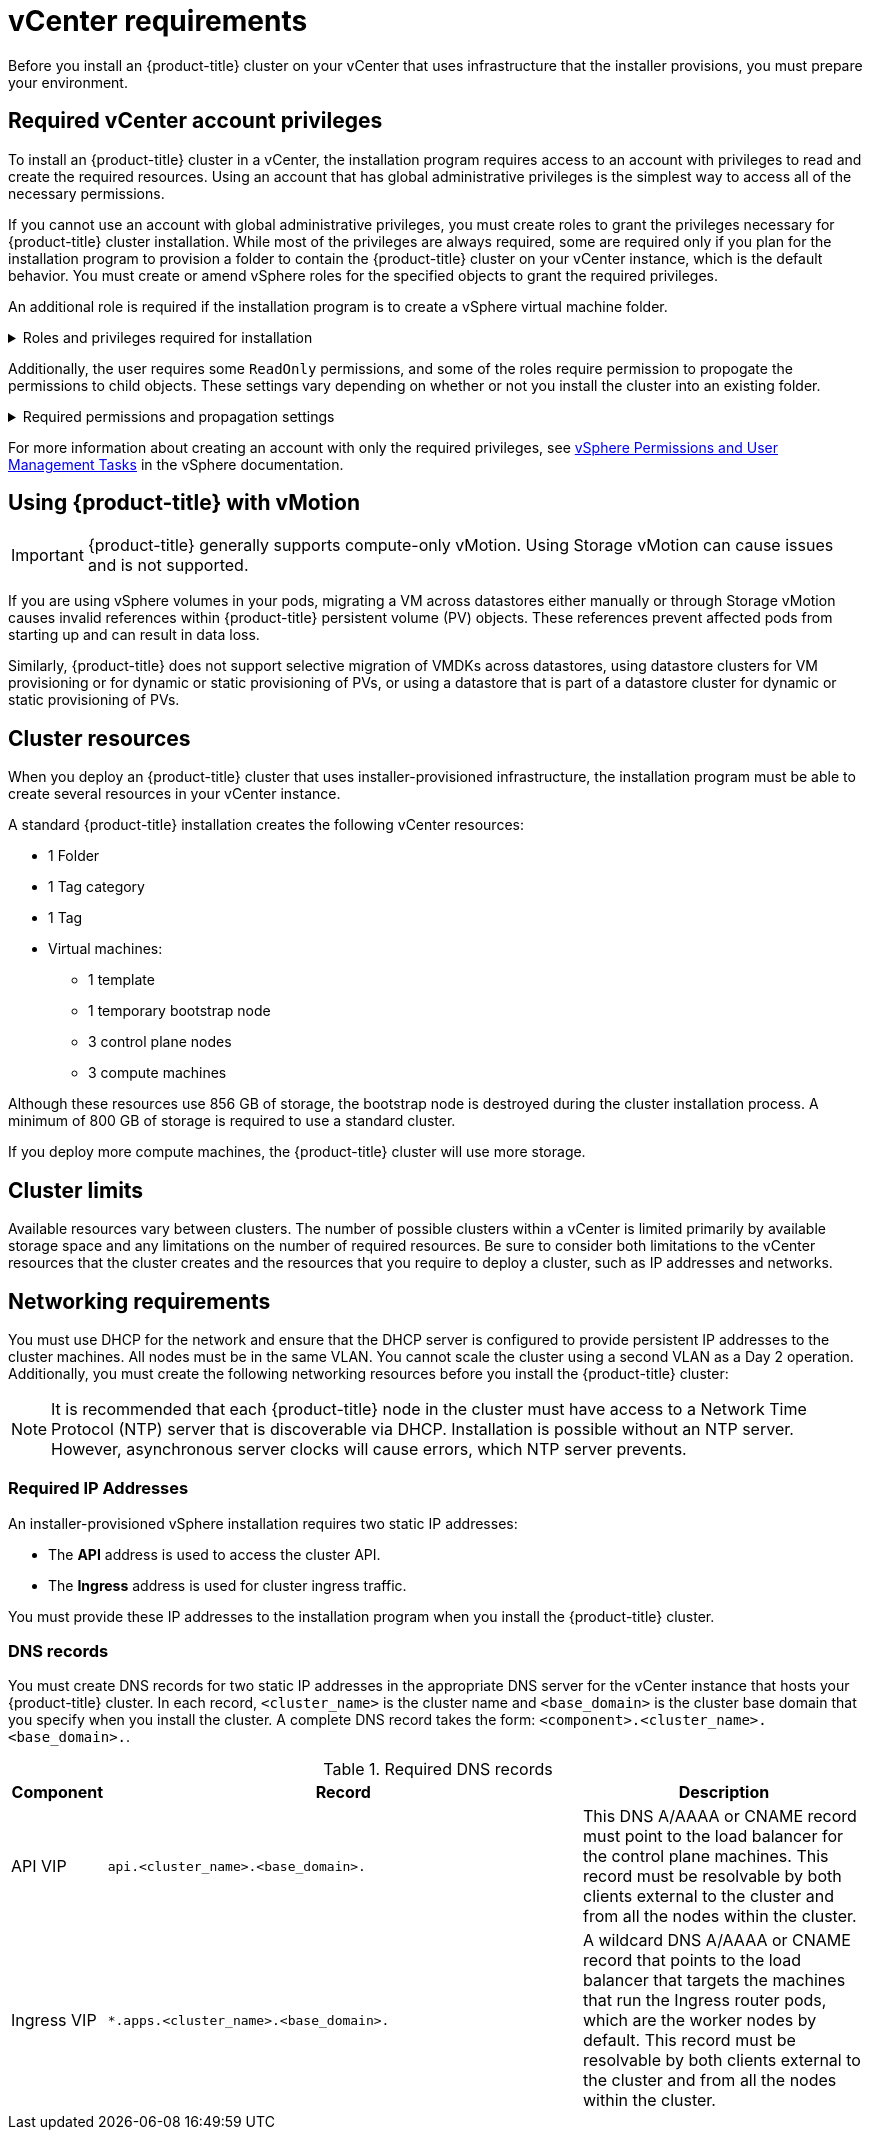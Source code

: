 // Module included in the following assemblies:
//
// * installing/installing_vsphere/installing-vsphere-installer-provisioned.adoc
// * installing/installing_vsphere/installing-vsphere-installer-provisioned-customizations.adoc
// * installing/installing_vsphere/installing-vsphere-installer-provisioned-network-customizations.adoc
// * installing/installing_vsphere/installing-restricted-networks-installer-provisioned-vsphere.adoc
// * installing/installing_vmc/installing-vmc.adoc
// * installing/installing_vmc/installing-vmc-customizations.adoc
// * installing/installing_vmc/installing-vmc-network-customizations.adoc
// * installing/installing_vmc/installing-restricted-networks-vmc.adoc

ifeval::["{context}" == "installing-restricted-networks-installer-provisioned-vsphere"]
:restricted:
endif::[]
ifeval::["{context}" == "installing-restricted-networks-vmc"]
:restricted:
endif::[]

[id="installation-vsphere-installer-infra-requirements_{context}"]
= vCenter requirements

Before you install an {product-title} cluster on your vCenter that uses infrastructure that the installer provisions, you must prepare your environment.

[discrete]
[id="installation-vsphere-installer-infra-requirements-account_{context}"]
== Required vCenter account privileges

To install an {product-title} cluster in a vCenter, the installation program requires access to an account with privileges to read and create the required resources. Using an account that has global administrative privileges is the simplest way to access all of the necessary permissions.

If you cannot use an account with global administrative privileges, you must create roles to grant the privileges necessary for {product-title} cluster installation. While most of the privileges are always required, some are required only if you plan for the installation program to provision a folder to contain the {product-title} cluster on your vCenter instance, which is the default behavior. You must create or amend vSphere roles for the specified objects to grant the required privileges.

An additional role is required if the installation program is to create a vSphere virtual machine folder.

.Roles and privileges required for installation
[%collapsible]
====
[cols="3a,3a,3a",options="header"]
|===
|vSphere object for role
|When required
|Required privileges

|vSphere vCenter
|Always
|
[%hardbreaks]
`Cns.Searchable`
`InventoryService.Tagging.AttachTag`
`InventoryService.Tagging.CreateCategory`
`InventoryService.Tagging.CreateTag`
`InventoryService.Tagging.DeleteCategory`
`InventoryService.Tagging.DeleteTag`
`InventoryService.Tagging.EditCategory`
`InventoryService.Tagging.EditTag`
`Sessions.ValidateSession`
`StorageProfile.View`

|vSphere vCenter Cluster
|Always
|
[%hardbreaks]
`Host.Config.Storage`
`Resource.AssignVMToPool`
`VApp.AssignResourcePool`
`VApp.Import`
`VirtualMachine.Config.AddNewDisk`

|vSphere Datastore
|Always
|
[%hardbreaks]
`Datastore.AllocateSpace`
`Datastore.Browse`
`Datastore.FileManagement`

|vSphere Port Group
|Always
|`Network.Assign`

|Virtual Machine Folder
|Always
|
[%hardbreaks]
`Resource.AssignVMToPool`
`VApp.Import`
`VirtualMachine.Config.AddExistingDisk`
`VirtualMachine.Config.AddNewDisk`
`VirtualMachine.Config.AddRemoveDevice`
`VirtualMachine.Config.AdvancedConfig`
`VirtualMachine.Config.Annotation`
`VirtualMachine.Config.CPUCount`
`VirtualMachine.Config.DiskExtend`
`VirtualMachine.Config.DiskLease`
`VirtualMachine.Config.EditDevice`
`VirtualMachine.Config.Memory`
`VirtualMachine.Config.RemoveDisk`
`VirtualMachine.Config.Rename`
`VirtualMachine.Config.ResetGuestInfo`
`VirtualMachine.Config.Resource`
`VirtualMachine.Config.Settings`
`VirtualMachine.Config.UpgradeVirtualHardware`
`VirtualMachine.Interact.GuestControl`
`VirtualMachine.Interact.PowerOff`
`VirtualMachine.Interact.PowerOn`
`VirtualMachine.Interact.Reset`
`VirtualMachine.Inventory.Create`
`VirtualMachine.Inventory.CreateFromExisting`
`VirtualMachine.Inventory.Delete`
`VirtualMachine.Provisioning.Clone`

|vSphere vCenter Datacenter
|If the installation program creates the virtual machine folder
|
[%hardbreaks]
`Resource.AssignVMToPool`
`VApp.Import`
`VirtualMachine.Config.AddExistingDisk`
`VirtualMachine.Config.AddNewDisk`
`VirtualMachine.Config.AddRemoveDevice`
`VirtualMachine.Config.AdvancedConfig`
`VirtualMachine.Config.Annotation`
`VirtualMachine.Config.CPUCount`
`VirtualMachine.Config.DiskExtend`
`VirtualMachine.Config.DiskLease`
`VirtualMachine.Config.EditDevice`
`VirtualMachine.Config.Memory`
`VirtualMachine.Config.RemoveDisk`
`VirtualMachine.Config.Rename`
`VirtualMachine.Config.ResetGuestInfo`
`VirtualMachine.Config.Resource`
`VirtualMachine.Config.Settings`
`VirtualMachine.Config.UpgradeVirtualHardware`
`VirtualMachine.Interact.GuestControl`
`VirtualMachine.Interact.PowerOff`
`VirtualMachine.Interact.PowerOn`
`VirtualMachine.Interact.Reset`
`VirtualMachine.Inventory.Create`
`VirtualMachine.Inventory.CreateFromExisting`
`VirtualMachine.Inventory.Delete`
`VirtualMachine.Provisioning.Clone`
`Folder.Create`
`Folder.Delete`
|===
====


Additionally, the user requires some `ReadOnly` permissions, and some of the roles require permission to propogate the permissions to child objects. These settings vary depending on whether or not you install the cluster into an existing folder.

.Required permissions and propagation settings
[%collapsible]
====
[cols="3a,3a,3a,3a",options="header"]
|===
|vSphere object
|Folder type
|Propagate to children
|Permissions required

|vSphere vCenter
|Always
|False
|Listed required privileges

.2+|vSphere vCenter Datacenter
|Existing folder
|False
|`ReadOnly` permission

|Installation program creates the folder
|True
|Listed required privileges

|vSphere vCenter Cluster
|Always
|True
|Listed required privileges

|vSphere vCenter Datastore
|Always
|False
|Listed required privileges

|vSphere Switch
|Always
|False
|`ReadOnly` permission

|vSphere Port Group
|Always
|False
|Listed required privileges

|vSphere vCenter Virtual Machine Folder
|Existing folder
|True
|Listed required privileges
|===
====

For more information about creating an account with only the required privileges, see link:https://docs.vmware.com/en/VMware-vSphere/7.0/com.vmware.vsphere.security.doc/GUID-5372F580-5C23-4E9C-8A4E-EF1B4DD9033E.html[vSphere Permissions and User Management Tasks] in the vSphere documentation.

[discrete]
[id="installation-vsphere-installer-infra-requirements-vmotion_{context}"]
== Using {product-title} with vMotion

[IMPORTANT]
====
{product-title} generally supports compute-only vMotion. Using Storage vMotion can cause issues and is not supported.
====

If you are using vSphere volumes in your pods, migrating a VM across datastores either manually or through Storage vMotion causes invalid references within {product-title} persistent volume (PV) objects. These references prevent affected pods from starting up and can result in data loss.

Similarly, {product-title} does not support selective migration of VMDKs across datastores, using datastore clusters for VM provisioning or for dynamic or static provisioning of PVs, or using a datastore that is part of a datastore cluster for dynamic or static provisioning of PVs.

[discrete]
[id="installation-vsphere-installer-infra-requirements-resources_{context}"]
== Cluster resources

When you deploy an {product-title} cluster that uses installer-provisioned infrastructure, the installation program must be able to create several resources in your vCenter instance.

A standard {product-title} installation creates the following vCenter resources:

* 1 Folder
* 1 Tag category
* 1 Tag
* Virtual machines:
** 1 template
** 1 temporary bootstrap node
** 3 control plane nodes
** 3 compute machines

Although these resources use 856 GB of storage, the bootstrap node is destroyed during the cluster installation process. A minimum of 800 GB of storage is required to use a standard cluster.

If you deploy more compute machines, the {product-title} cluster will use more storage.

[discrete]
[id="installation-vsphere-installer-infra-requirements-limits_{context}"]
== Cluster limits

Available resources vary between clusters. The number of possible clusters within a vCenter is limited primarily by available storage space and any limitations on the number of required resources. Be sure to consider both limitations to the vCenter resources that the cluster creates and the resources that you require to deploy a cluster, such as IP addresses and networks.

[discrete]
[id="installation-vsphere-installer-infra-requirements-networking_{context}"]
== Networking requirements

You must use DHCP for the network and ensure that the DHCP server is configured to provide persistent IP addresses to the cluster machines. All nodes must be in the same VLAN. You cannot scale the cluster using a second VLAN as a Day 2 operation.
ifdef::restricted[]
The VM in your restricted network must have access to vCenter so that it can provision and manage nodes, persistent volume claims (PVCs), and other resources.
endif::restricted[]
Additionally, you must create the following networking resources before you install the {product-title} cluster:

[NOTE]
====
It is recommended that each {product-title} node in the cluster must have access to a Network Time Protocol (NTP) server that is discoverable via DHCP. Installation is possible without an NTP server. However, asynchronous server clocks will cause errors, which NTP server prevents.
====

[discrete]
[id="installation-vsphere-installer-infra-requirements-_{context}"]
=== Required IP Addresses
An installer-provisioned vSphere installation requires two static IP addresses:

* The **API** address is used to access the cluster API.
* The **Ingress** address is used for cluster ingress traffic.

You must provide these IP addresses to the installation program when you install the {product-title} cluster.

[discrete]
[id="installation-vsphere-installer-infra-requirements-dns-records_{context}"]
=== DNS records
You must create DNS records for two static IP addresses in the appropriate DNS server for the vCenter instance that hosts your {product-title} cluster. In each record, `<cluster_name>` is the cluster name and `<base_domain>` is the cluster base domain that you specify when you install the cluster. A complete DNS record takes the form: `<component>.<cluster_name>.<base_domain>.`.

.Required DNS records
[cols="1a,5a,3a",options="header"]
|===

|Component
|Record
|Description

|API VIP
|`api.<cluster_name>.<base_domain>.`
|This DNS A/AAAA or CNAME record must point to the load balancer
for the control plane machines. This record must be resolvable by both clients
external to the cluster and from all the nodes within the cluster.

|Ingress VIP
|`*.apps.<cluster_name>.<base_domain>.`
|A wildcard DNS A/AAAA or CNAME record that points to the load balancer that targets the
machines that run the Ingress router pods, which are the worker nodes by
default. This record must be resolvable by both clients external to the cluster
and from all the nodes within the cluster.
|===

ifeval::["{context}" == "installing-restricted-networks-installer-provisioned-vsphere"]
:!restricted:
endif::[]
ifeval::["{context}" == "installing-restricted-networks-vmc"]
:!restricted:
endif::[]
